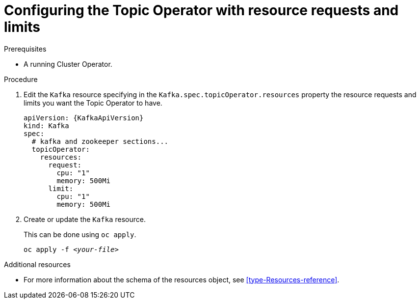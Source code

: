 // Module included in the following assemblies:
//
// 

[id='proc-topic-operator-with-resource-requests-limits-{context}']
= Configuring the Topic Operator with resource requests and limits

.Prerequisites

* A running Cluster Operator.

.Procedure

. Edit the `Kafka` resource specifying in the `Kafka.spec.topicOperator.resources` property the resource requests and limits you want the Topic Operator to have.
+
[source,yaml]
----
apiVersion: {KafkaApiVersion}
kind: Kafka
spec:
  # kafka and zookeeper sections...
  topicOperator:
    resources:
      request:
        cpu: "1"
        memory: 500Mi
      limit:
        cpu: "1"
        memory: 500Mi      
----

. Create or update the `Kafka` resource.
+
ifdef::Kubernetes[]
In {KubernetesName} this can be done using `kubectl apply`.
[source,shell,subs=+quotes]
kubectl apply -f _<your-file>_
+
In {OpenShiftName} this can be done using `oc apply`.
endif::Kubernetes[]
ifndef::Kubernetes[]
This can be done using `oc apply`.
endif::Kubernetes[]
+
[source,shell,subs=+quotes]
oc apply -f _<your-file>_

.Additional resources

* For more information about the schema of the resources object, see xref:type-Resources-reference[].
//* For more information about the resource requirements of the Topic Operator, see xref:topic-operator-resource-requirements-str[].